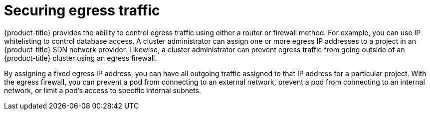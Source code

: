 // Module included in the following assemblies:
//
// * security/container_security/security-network.adoc

[id="security-network-egress_{context}"]
=  Securing egress traffic

[role="_abstract"]
{product-title} provides the ability to control egress traffic using either
a router or firewall method. For example, you can use IP whitelisting to control
database access.
A cluster administrator can assign one or more egress IP addresses to a project
in an {product-title} SDN network provider.
Likewise, a cluster administrator can prevent egress traffic from
going outside of an {product-title} cluster using an egress firewall.

By assigning a fixed egress IP address, you can have all outgoing traffic
assigned to that IP address for a particular project.
With the egress firewall, you can prevent a pod from connecting to an
external network, prevent a pod from connecting to an internal network,
or limit a pod's access to specific internal subnets.
